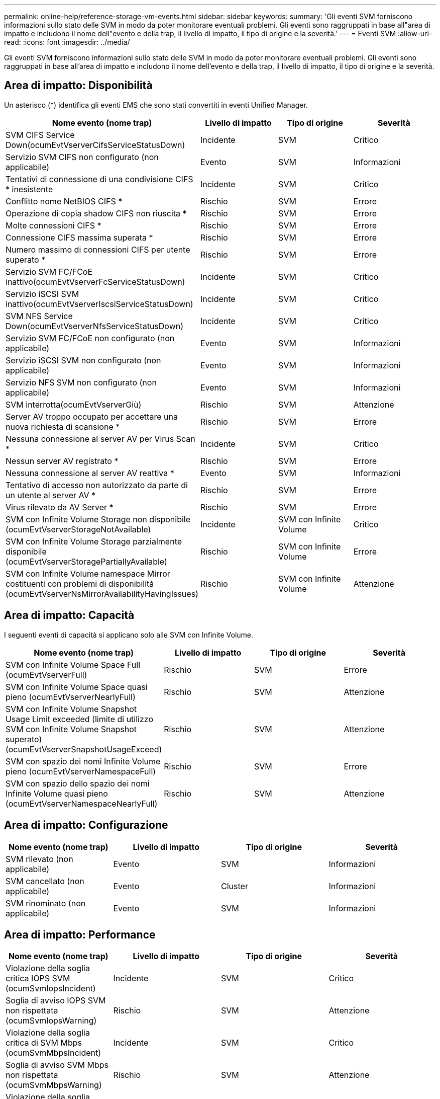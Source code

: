 ---
permalink: online-help/reference-storage-vm-events.html 
sidebar: sidebar 
keywords:  
summary: 'Gli eventi SVM forniscono informazioni sullo stato delle SVM in modo da poter monitorare eventuali problemi. Gli eventi sono raggruppati in base all"area di impatto e includono il nome dell"evento e della trap, il livello di impatto, il tipo di origine e la severità.' 
---
= Eventi SVM
:allow-uri-read: 
:icons: font
:imagesdir: ../media/


[role="lead"]
Gli eventi SVM forniscono informazioni sullo stato delle SVM in modo da poter monitorare eventuali problemi. Gli eventi sono raggruppati in base all'area di impatto e includono il nome dell'evento e della trap, il livello di impatto, il tipo di origine e la severità.



== Area di impatto: Disponibilità

Un asterisco (*) identifica gli eventi EMS che sono stati convertiti in eventi Unified Manager.

|===
| Nome evento (nome trap) | Livello di impatto | Tipo di origine | Severità 


 a| 
SVM CIFS Service Down(ocumEvtVserverCifsServiceStatusDown)
 a| 
Incidente
 a| 
SVM
 a| 
Critico



 a| 
Servizio SVM CIFS non configurato (non applicabile)
 a| 
Evento
 a| 
SVM
 a| 
Informazioni



 a| 
Tentativi di connessione di una condivisione CIFS * inesistente
 a| 
Incidente
 a| 
SVM
 a| 
Critico



 a| 
Conflitto nome NetBIOS CIFS *
 a| 
Rischio
 a| 
SVM
 a| 
Errore



 a| 
Operazione di copia shadow CIFS non riuscita *
 a| 
Rischio
 a| 
SVM
 a| 
Errore



 a| 
Molte connessioni CIFS *
 a| 
Rischio
 a| 
SVM
 a| 
Errore



 a| 
Connessione CIFS massima superata *
 a| 
Rischio
 a| 
SVM
 a| 
Errore



 a| 
Numero massimo di connessioni CIFS per utente superato *
 a| 
Rischio
 a| 
SVM
 a| 
Errore



 a| 
Servizio SVM FC/FCoE inattivo(ocumEvtVserverFcServiceStatusDown)
 a| 
Incidente
 a| 
SVM
 a| 
Critico



 a| 
Servizio iSCSI SVM inattivo(ocumEvtVserverIscsiServiceStatusDown)
 a| 
Incidente
 a| 
SVM
 a| 
Critico



 a| 
SVM NFS Service Down(ocumEvtVserverNfsServiceStatusDown)
 a| 
Incidente
 a| 
SVM
 a| 
Critico



 a| 
Servizio SVM FC/FCoE non configurato (non applicabile)
 a| 
Evento
 a| 
SVM
 a| 
Informazioni



 a| 
Servizio iSCSI SVM non configurato (non applicabile)
 a| 
Evento
 a| 
SVM
 a| 
Informazioni



 a| 
Servizio NFS SVM non configurato (non applicabile)
 a| 
Evento
 a| 
SVM
 a| 
Informazioni



 a| 
SVM interrotta(ocumEvtVserverGiù)
 a| 
Rischio
 a| 
SVM
 a| 
Attenzione



 a| 
Server AV troppo occupato per accettare una nuova richiesta di scansione *
 a| 
Rischio
 a| 
SVM
 a| 
Errore



 a| 
Nessuna connessione al server AV per Virus Scan *
 a| 
Incidente
 a| 
SVM
 a| 
Critico



 a| 
Nessun server AV registrato *
 a| 
Rischio
 a| 
SVM
 a| 
Errore



 a| 
Nessuna connessione al server AV reattiva *
 a| 
Evento
 a| 
SVM
 a| 
Informazioni



 a| 
Tentativo di accesso non autorizzato da parte di un utente al server AV *
 a| 
Rischio
 a| 
SVM
 a| 
Errore



 a| 
Virus rilevato da AV Server *
 a| 
Rischio
 a| 
SVM
 a| 
Errore



 a| 
SVM con Infinite Volume Storage non disponibile (ocumEvtVserverStorageNotAvailable)
 a| 
Incidente
 a| 
SVM con Infinite Volume
 a| 
Critico



 a| 
SVM con Infinite Volume Storage parzialmente disponibile (ocumEvtVserverStoragePartiallyAvailable)
 a| 
Rischio
 a| 
SVM con Infinite Volume
 a| 
Errore



 a| 
SVM con Infinite Volume namespace Mirror costituenti con problemi di disponibilità (ocumEvtVserverNsMirrorAvailabilityHavingIssues)
 a| 
Rischio
 a| 
SVM con Infinite Volume
 a| 
Attenzione

|===


== Area di impatto: Capacità

I seguenti eventi di capacità si applicano solo alle SVM con Infinite Volume.

|===
| Nome evento (nome trap) | Livello di impatto | Tipo di origine | Severità 


 a| 
SVM con Infinite Volume Space Full (ocumEvtVserverFull)
 a| 
Rischio
 a| 
SVM
 a| 
Errore



 a| 
SVM con Infinite Volume Space quasi pieno (ocumEvtVserverNearlyFull)
 a| 
Rischio
 a| 
SVM
 a| 
Attenzione



 a| 
SVM con Infinite Volume Snapshot Usage Limit exceeded (limite di utilizzo SVM con Infinite Volume Snapshot superato)(ocumEvtVserverSnapshotUsageExceed)
 a| 
Rischio
 a| 
SVM
 a| 
Attenzione



 a| 
SVM con spazio dei nomi Infinite Volume pieno (ocumEvtVserverNamespaceFull)
 a| 
Rischio
 a| 
SVM
 a| 
Errore



 a| 
SVM con spazio dello spazio dei nomi Infinite Volume quasi pieno (ocumEvtVserverNamespaceNearlyFull)
 a| 
Rischio
 a| 
SVM
 a| 
Attenzione

|===


== Area di impatto: Configurazione

|===
| Nome evento (nome trap) | Livello di impatto | Tipo di origine | Severità 


 a| 
SVM rilevato (non applicabile)
 a| 
Evento
 a| 
SVM
 a| 
Informazioni



 a| 
SVM cancellato (non applicabile)
 a| 
Evento
 a| 
Cluster
 a| 
Informazioni



 a| 
SVM rinominato (non applicabile)
 a| 
Evento
 a| 
SVM
 a| 
Informazioni

|===


== Area di impatto: Performance

|===
| Nome evento (nome trap) | Livello di impatto | Tipo di origine | Severità 


 a| 
Violazione della soglia critica IOPS SVM (ocumSvmIopsIncident)
 a| 
Incidente
 a| 
SVM
 a| 
Critico



 a| 
Soglia di avviso IOPS SVM non rispettata (ocumSvmIopsWarning)
 a| 
Rischio
 a| 
SVM
 a| 
Attenzione



 a| 
Violazione della soglia critica di SVM Mbps (ocumSvmMbpsIncident)
 a| 
Incidente
 a| 
SVM
 a| 
Critico



 a| 
Soglia di avviso SVM Mbps non rispettata (ocumSvmMbpsWarning)
 a| 
Rischio
 a| 
SVM
 a| 
Attenzione



 a| 
Violazione della soglia critica di latenza SVM (ocumSvmLatencyIncident)
 a| 
Incidente
 a| 
SVM
 a| 
Critico



 a| 
Soglia di avviso latenza SVM violata (ocumSvmLatencyWarning)
 a| 
Rischio
 a| 
SVM
 a| 
Attenzione

|===